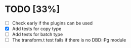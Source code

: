 
* TODO [33%]
 - [ ] Check early if the plugins can be used
 - [X] Add tests for copy type
 - [ ] Add tests for batch type
 - [ ] The transform.t test fails if there is no DBD::Pg module

